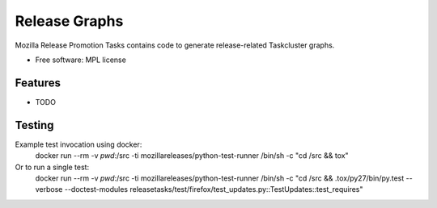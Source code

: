 ===============================
Release Graphs
===============================

Mozilla Release Promotion Tasks contains code to generate release-related Taskcluster graphs.

* Free software: MPL license

Features
--------

* TODO

Testing
-------

Example test invocation using docker:
  docker run --rm -v `pwd`:/src -ti mozillareleases/python-test-runner /bin/sh -c "cd /src && tox"

Or to run a single test:
  docker run --rm -v `pwd`:/src -ti mozillareleases/python-test-runner /bin/sh -c "cd /src && .tox/py27/bin/py.test --verbose --doctest-modules releasetasks/test/firefox/test_updates.py::TestUpdates::test_requires"
